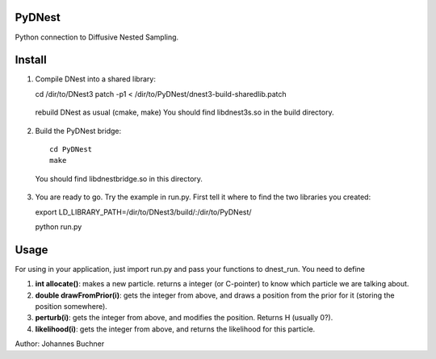 PyDNest
=================

Python connection to Diffusive Nested Sampling.

Install
=============

1. Compile DNest into a shared library::

   cd /dir/to/DNest3
   patch -p1 < /dir/to/PyDNest/dnest3-build-sharedlib.patch

  rebuild DNest as usual (cmake, make)
  You should find libdnest3s.so in the build directory.

2. Build the PyDNest bridge::

        cd PyDNest
        make

  You should find libdnestbridge.so in this directory.

3. You are ready to go. Try the example in run.py. First tell it where to find the two libraries you created::

   export LD_LIBRARY_PATH=/dir/to/DNest3/build/:/dir/to/PyDNest/
   
   python run.py

Usage
==============

For using in your application, just import run.py and pass your functions to dnest_run. You need to define

1. **int allocate()**: makes a new particle. returns a integer (or C-pointer) to know which particle we are talking about.
2. **double drawFromPrior(i)**: gets the integer from above, and draws a position from the prior for it (storing the position somewhere). 
3. **perturb(i)**: gets the integer from above, and modifies the position. Returns H (usually 0?).
4. **likelihood(i)**: gets the integer from above, and returns the likelihood for this particle.





Author: Johannes Buchner

